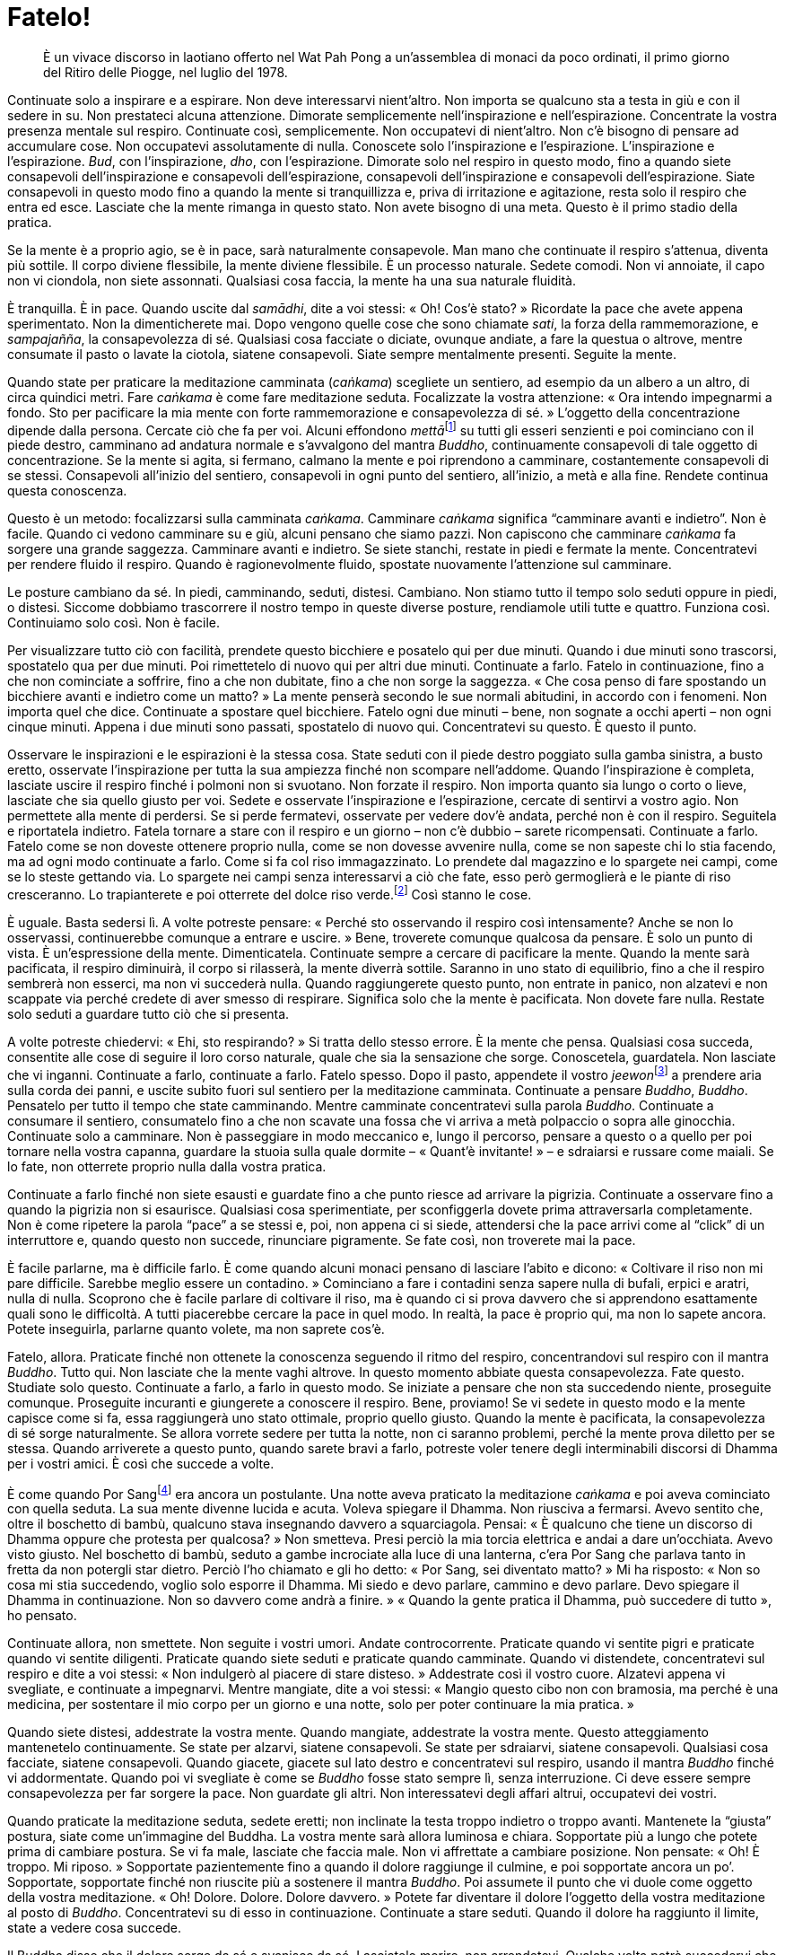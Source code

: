 [[fatelo]]
= Fatelo!

____
È un vivace discorso in laotiano offerto nel Wat Pah Pong a un’assemblea
di monaci da poco ordinati, il primo giorno del Ritiro delle Piogge, nel
luglio del 1978.
____

Continuate solo a inspirare e a espirare. Non deve interessarvi
nient’altro. Non importa se qualcuno sta a testa in giù e con il sedere
in su. Non prestateci alcuna attenzione. Dimorate semplicemente
nell’inspirazione e nell’espirazione. Concentrate la vostra presenza
mentale sul respiro. Continuate così, semplicemente. Non occupatevi di
nient’altro. Non c’è bisogno di pensare ad accumulare cose. Non
occupatevi assolutamente di nulla. Conoscete solo l’inspirazione e
l’espirazione. L’inspirazione e l’espirazione. _Bud_, con
l’inspirazione, _dho_, con l’espirazione. Dimorate solo nel respiro in
questo modo, fino a quando siete consapevoli dell’inspirazione e
consapevoli dell’espirazione, consapevoli dell’inspirazione e
consapevoli dell’espirazione. Siate consapevoli in questo modo fino a
quando la mente si tranquillizza e, priva di irritazione e agitazione,
resta solo il respiro che entra ed esce. Lasciate che la mente rimanga
in questo stato. Non avete bisogno di una meta. Questo è il primo stadio
della pratica.

Se la mente è a proprio agio, se è in pace, sarà naturalmente
consapevole. Man mano che continuate il respiro s’attenua, diventa più
sottile. Il corpo diviene flessibile, la mente diviene flessibile. È un
processo naturale. Sedete comodi. Non vi annoiate, il capo non vi
ciondola, non siete assonnati. Qualsiasi cosa faccia, la mente ha una
sua naturale fluidità.

È tranquilla. È in pace. Quando uscite dal _samādhi_, dite a voi stessi:
« Oh! Cos’è stato? » Ricordate la pace che avete appena sperimentato.
Non la dimenticherete mai. Dopo vengono quelle cose che sono chiamate
_sati_, la forza della rammemorazione, e _sampajañña_, la consapevolezza
di sé. Qualsiasi cosa facciate o diciate, ovunque andiate, a fare la
questua o altrove, mentre consumate il pasto o lavate la ciotola,
siatene consapevoli. Siate sempre mentalmente presenti. Seguite la
mente.

Quando state per praticare la meditazione camminata (_caṅkama_)
scegliete un sentiero, ad esempio da un albero a un altro, di circa
quindici metri. Fare _caṅkama_ è come fare meditazione seduta.
Focalizzate la vostra attenzione: « Ora intendo impegnarmi a fondo. Sto
per pacificare la mia mente con forte rammemorazione e consapevolezza di
sé. » L’oggetto della concentrazione dipende dalla persona. Cercate ciò
che fa per voi. Alcuni effondono __mettā__footnote:[_mettā._ Gentilezza
amorevole, benevolenza, cordialità, amichevolezza.] su tutti gli esseri
senzienti e poi cominciano con il piede destro, camminano ad andatura
normale e s’avvalgono del mantra _Buddho_, continuamente consapevoli di
tale oggetto di concentrazione. Se la mente si agita, si fermano,
calmano la mente e poi riprendono a camminare, costantemente consapevoli
di se stessi. Consapevoli all’inizio del sentiero, consapevoli in ogni
punto del sentiero, all’inizio, a metà e alla fine. Rendete continua
questa conoscenza.

Questo è un metodo: focalizzarsi sulla camminata _caṅkama_. Camminare
_caṅkama_ significa “camminare avanti e indietro”. Non è facile.
Quando ci vedono camminare su e giù, alcuni pensano che siamo pazzi. Non
capiscono che camminare _caṅkama_ fa sorgere una grande saggezza.
Camminare avanti e indietro. Se siete stanchi, restate in piedi e
fermate la mente. Concentratevi per rendere fluido il respiro. Quando è
ragionevolmente fluido, spostate nuovamente l’attenzione sul camminare.

Le posture cambiano da sé. In piedi, camminando, seduti, distesi.
Cambiano. Non stiamo tutto il tempo solo seduti oppure in piedi, o
distesi. Siccome dobbiamo trascorrere il nostro tempo in queste diverse
posture, rendiamole utili tutte e quattro. Funziona così. Continuiamo
solo così. Non è facile.

Per visualizzare tutto ciò con facilità, prendete questo bicchiere e
posatelo qui per due minuti. Quando i due minuti sono trascorsi,
spostatelo qua per due minuti. Poi rimettetelo di nuovo qui per altri
due minuti. Continuate a farlo. Fatelo in continuazione, fino a che non
cominciate a soffrire, fino a che non dubitate, fino a che non sorge la
saggezza. « Che cosa penso di fare spostando un bicchiere avanti e
indietro come un matto? » La mente penserà secondo le sue normali
abitudini, in accordo con i fenomeni. Non importa quel che dice.
Continuate a spostare quel bicchiere. Fatelo ogni due minuti – bene, non
sognate a occhi aperti – non ogni cinque minuti. Appena i due minuti
sono passati, spostatelo di nuovo qui. Concentratevi su questo. È questo
il punto.

Osservare le inspirazioni e le espirazioni è la stessa cosa. State
seduti con il piede destro poggiato sulla gamba sinistra, a busto
eretto, osservate l’inspirazione per tutta la sua ampiezza finché non
scompare nell’addome. Quando l’inspirazione è completa, lasciate uscire
il respiro finché i polmoni non si svuotano. Non forzate il respiro. Non
importa quanto sia lungo o corto o lieve, lasciate che sia quello giusto
per voi. Sedete e osservate l’inspirazione e l’espirazione, cercate di
sentirvi a vostro agio. Non permettete alla mente di perdersi. Se si
perde fermatevi, osservate per vedere dov’è andata, perché non è con il
respiro. Seguitela e riportatela indietro. Fatela tornare a stare con il
respiro e un giorno – non c’è dubbio – sarete ricompensati. Continuate a
farlo. Fatelo come se non doveste ottenere proprio nulla, come se non
dovesse avvenire nulla, come se non sapeste chi lo stia facendo, ma ad
ogni modo continuate a farlo. Come si fa col riso immagazzinato. Lo
prendete dal magazzino e lo spargete nei campi, come se lo steste
gettando via. Lo spargete nei campi senza interessarvi a ciò che fate,
esso però germoglierà e le piante di riso cresceranno. Lo trapianterete
e poi otterrete del dolce riso verde.footnote:[Si tratta del riso
glutinoso, il _khao niao_ (ข้าวเหนียว).] Così stanno le cose.

È uguale. Basta sedersi lì. A volte potreste pensare: « Perché sto
osservando il respiro così intensamente? Anche se non lo osservassi,
continuerebbe comunque a entrare e uscire. » Bene, troverete comunque
qualcosa da pensare. È solo un punto di vista. È un’espressione della
mente. Dimenticatela. Continuate sempre a cercare di pacificare la
mente. Quando la mente sarà pacificata, il respiro diminuirà, il corpo
si rilasserà, la mente diverrà sottile. Saranno in uno stato di
equilibrio, fino a che il respiro sembrerà non esserci, ma non vi
succederà nulla. Quando raggiungerete questo punto, non entrate in
panico, non alzatevi e non scappate via perché credete di aver smesso di
respirare. Significa solo che la mente è pacificata. Non dovete fare
nulla. Restate solo seduti a guardare tutto ciò che si presenta.

A volte potreste chiedervi: « Ehi, sto respirando? » Si tratta dello
stesso errore. È la mente che pensa. Qualsiasi cosa succeda, consentite
alle cose di seguire il loro corso naturale, quale che sia la sensazione
che sorge. Conoscetela, guardatela. Non lasciate che vi inganni.
Continuate a farlo, continuate a farlo. Fatelo spesso. Dopo il pasto,
appendete il vostro __jeewon__footnote:[La veste monastica dei monaci
_theravādin_ che copre la parte superiore del corpo è un ampio
rettangolo di stoffa (in pāli: _uttarā-saṅgha_; in thailandese _jeewon_,
จีวร) che si avvolge attorno al corpo e che spesso viene messo ad
asciugare dall’umidità e dal sudore al ritorno della questua. Vi è poi
la parte inferiore della veste, un rettangolo più piccolo indossato
dalla vita in giù (in pāli: _antara-vāsaka_; in thailandese: _sabong_,
สบง). Oltre alla veste superiore e a quella inferiore vi è una veste
esterna a doppio strato (in pāli: _saṅghāti_; in thailandese สังฆาฏิ)
che in genere viene portata ripiegata lungo la spalla sinistra in
situazioni cerimoniali.] a prendere aria sulla corda dei panni, e uscite
subito fuori sul sentiero per la meditazione camminata. Continuate a
pensare _Buddho_, _Buddho_. Pensatelo per tutto il tempo che state
camminando. Mentre camminate concentratevi sulla parola _Buddho_.
Continuate a consumare il sentiero, consumatelo fino a che non scavate
una fossa che vi arriva a metà polpaccio o sopra alle ginocchia.
Continuate solo a camminare. Non è passeggiare in modo meccanico e,
lungo il percorso, pensare a questo o a quello per poi tornare nella
vostra capanna, guardare la stuoia sulla quale dormite – « Quant’è
invitante! » – e sdraiarsi e russare come maiali. Se lo fate, non
otterrete proprio nulla dalla vostra pratica.

Continuate a farlo finché non siete esausti e guardate fino a che punto
riesce ad arrivare la pigrizia. Continuate a osservare fino a quando la
pigrizia non si esaurisce. Qualsiasi cosa sperimentiate, per
sconfiggerla dovete prima attraversarla completamente. Non è come
ripetere la parola “pace” a se stessi e, poi, non appena ci si siede,
attendersi che la pace arrivi come al “click” di un interruttore e,
quando questo non succede, rinunciare pigramente. Se fate così, non
troverete mai la pace.

È facile parlarne, ma è difficile farlo. È come quando alcuni monaci
pensano di lasciare l’abito e dicono: « Coltivare il riso non mi pare
difficile. Sarebbe meglio essere un contadino. » Cominciano a fare i
contadini senza sapere nulla di bufali, erpici e aratri, nulla di nulla.
Scoprono che è facile parlare di coltivare il riso, ma è quando ci si
prova davvero che si apprendono esattamente quali sono le difficoltà. A
tutti piacerebbe cercare la pace in quel modo. In realtà, la pace è
proprio qui, ma non lo sapete ancora. Potete inseguirla, parlarne quanto
volete, ma non saprete cos’è.

Fatelo, allora. Praticate finché non ottenete la conoscenza seguendo il
ritmo del respiro, concentrandovi sul respiro con il mantra _Buddho_.
Tutto qui. Non lasciate che la mente vaghi altrove. In questo momento
abbiate questa consapevolezza. Fate questo. Studiate solo questo.
Continuate a farlo, a farlo in questo modo. Se iniziate a pensare che
non sta succedendo niente, proseguite comunque. Proseguite incuranti e
giungerete a conoscere il respiro. Bene, proviamo! Se vi sedete in
questo modo e la mente capisce come si fa, essa raggiungerà uno stato
ottimale, proprio quello giusto. Quando la mente è pacificata, la
consapevolezza di sé sorge naturalmente. Se allora vorrete sedere per
tutta la notte, non ci saranno problemi, perché la mente prova diletto
per se stessa. Quando arriverete a questo punto, quando sarete bravi a
farlo, potreste voler tenere degli interminabili discorsi di Dhamma per
i vostri amici. È così che succede a volte.

È come quando Por Sangfootnote:[Por Sang, un _bhikkhu_ che viveva in
monastero.] era ancora un postulante. Una notte aveva praticato la
meditazione _caṅkama_ e poi aveva cominciato con quella seduta. La sua
mente divenne lucida e acuta. Voleva spiegare il Dhamma. Non riusciva a
fermarsi. Avevo sentito che, oltre il boschetto di bambù, qualcuno stava
insegnando davvero a squarciagola. Pensai: « È qualcuno che tiene un
discorso di Dhamma oppure che protesta per qualcosa? » Non smetteva.
Presi perciò la mia torcia elettrica e andai a dare un’occhiata. Avevo
visto giusto. Nel boschetto di bambù, seduto a gambe incrociate alla
luce di una lanterna, c’era Por Sang che parlava tanto in fretta da non
potergli star dietro. Perciò l’ho chiamato e gli ho detto: « Por Sang,
sei diventato matto? » Mi ha risposto: « Non so cosa mi stia succedendo,
voglio solo esporre il Dhamma. Mi siedo e devo parlare, cammino e devo
parlare. Devo spiegare il Dhamma in continuazione. Non so davvero come
andrà a finire. » « Quando la gente pratica il Dhamma, può succedere di
tutto », ho pensato.

Continuate allora, non smettete. Non seguite i vostri umori. Andate
controcorrente. Praticate quando vi sentite pigri e praticate quando vi
sentite diligenti. Praticate quando siete seduti e praticate quando
camminate. Quando vi distendete, concentratevi sul respiro e dite a voi
stessi: « Non indulgerò al piacere di stare disteso. » Addestrate così
il vostro cuore. Alzatevi appena vi svegliate, e continuate a
impegnarvi. Mentre mangiate, dite a voi stessi: « Mangio questo cibo non
con bramosia, ma perché è una medicina, per sostentare il mio corpo per
un giorno e una notte, solo per poter continuare la mia pratica. »

Quando siete distesi, addestrate la vostra mente. Quando mangiate,
addestrate la vostra mente. Questo atteggiamento mantenetelo
continuamente. Se state per alzarvi, siatene consapevoli. Se state per
sdraiarvi, siatene consapevoli. Qualsiasi cosa facciate, siatene
consapevoli. Quando giacete, giacete sul lato destro e concentratevi sul
respiro, usando il mantra _Buddho_ finché vi addormentate. Quando poi vi
svegliate è come se _Buddho_ fosse stato sempre lì, senza interruzione.
Ci deve essere sempre consapevolezza per far sorgere la pace. Non
guardate gli altri. Non interessatevi degli affari altrui, occupatevi
dei vostri.

Quando praticate la meditazione seduta, sedete eretti; non inclinate la
testa troppo indietro o troppo avanti. Mantenete la “giusta” postura,
siate come un’immagine del Buddha. La vostra mente sarà allora luminosa
e chiara. Sopportate più a lungo che potete prima di cambiare postura.
Se vi fa male, lasciate che faccia male. Non vi affrettate a cambiare
posizione. Non pensate: « Oh! È troppo. Mi riposo. » Sopportate
pazientemente fino a quando il dolore raggiunge il culmine, e poi
sopportate ancora un po’. Sopportate, sopportate finché non riuscite più
a sostenere il mantra _Buddho_. Poi assumete il punto che vi duole come
oggetto della vostra meditazione. « Oh! Dolore. Dolore. Dolore
davvero. » Potete far diventare il dolore l’oggetto della vostra
meditazione al posto di _Buddho_. Concentratevi su di esso in
continuazione. Continuate a stare seduti. Quando il dolore ha raggiunto
il limite, state a vedere cosa succede.

Il Buddha disse che il dolore sorge da sé e svanisce da sé. Lasciatelo
morire, non arrendetevi. Qualche volta potrà succedervi che il sudore
prorompa. Gocce grandi, grandi come chicchi di granturco, che vi
scendono sul petto. Però, quando avrete attraversato una volta la
sensazione del dolore, allora saprete tutto su di esso. Continuate a
farlo. Non esagerate, però. Continuate solo a praticare con fermezza.

Siate consapevoli mentre mangiate. Masticate e deglutite. Dove va il
cibo? Sappiate quale cibo è adatto a voi e quale no. Cercate di
misurarne la quantità. Quando mangiate, osservate in continuazione e
quando pensate che dopo altri cinque bocconi sarete sazi, fermatevi,
bevete un po’ d’acqua e avrete mangiato la giusta quantità. Provate.
Vedete se riuscite a farlo o no. Di solito non è questo il modo in cui
ci comportiamo. Quando ci sentiamo sazi, mangiamo altri cinque bocconi.
È quello che la mente ci dice di fare. Non sa come insegnare a se
stessa. Il Buddha ci disse di continuare a osservare mentre mangiamo.
Fermatevi cinque bocconi prima di essere sazi e bevete un po’ d’acqua, e
sarà il giusto. Se dopo sedete o camminate, non vi sentirete pesanti. La
vostra meditazione migliorerà. Però non vogliamo farlo. Siamo pieni e
mangiamo altri cinque bocconi. Così sono la brama e le contaminazioni,
vanno in una direzione diversa rispetto agli insegnamenti del Buddha.
Chi manca di un genuino desiderio di addestrare la propria mente non
sarà in grado di farlo. Continuate a osservare la vostra mente.

Siate vigili con il sonno. Il vostro successo dipenderà dall’essere
consapevoli dei mezzi abili. L’ora in cui si va a dormire può variare.
Alcune sere andate a letto presto, altre tardi. Cercate di praticare
così: quale che sia l’ora in cui andate a dormire, dormite per un unico
e continuato lasso di tempo. Appena vi svegliate, alzatevi
immediatamente. Non rimettetevi a dormire. Sia che abbiate dormito molto
o solamente un po’, dormite per un unico e continuato lasso di tempo.
Decidete che, pure se non avete dormito abbastanza, vi alzerete appena
vi svegliate, vi laverete la faccia e comincerete con la meditazione
_caṅkama_ o con la meditazione seduta. Sappiate addestrare voi stessi in
questo modo. Non arriverete alla conoscenza ascoltando qualcun altro.
Conoscerete addestrando voi stessi, per mezzo della pratica, facendolo.
Ed è per questo che vi dico di praticare.

Questa pratica del cuore è difficile. Quando state facendo meditazione
seduta, fate in modo che la vostra mente abbia un solo oggetto di
meditazione. Fatela rimanere con l’inspirazione e l’espirazione e la
vostra mente si calmerà gradualmente. Se la vostra mente è agitata,
allora avrà molti oggetti. Ad esempio, pensate a casa vostra non appena
vi sedete? Alcuni pensano di mangiare spaghetti cinesi. I monaci che
sono stati ordinati da poco hanno fame, vero? Volete mangiare e bere.
Pensate a ogni sorta di cibo. La vostra mente impazzisce. Se è questo
che sta per succedere, lasciate che avvenga. Però, non appena lo avrete
superato, scomparirà.

Fatelo! Avete mai camminato _caṅkama_? Com’era mentre camminavate? La
vostra mente vagava? Se lo fa, allora fermatela e riportatela indietro.
Se vaga molto, allora non respirate. Trattenete il respiro fino a quando
i vostri polmoni stanno per scoppiare. Tornerà indietro da sé. Non
importa quanto male faccia, se sta correndo dappertutto qui e là,
trattenete il respiro. Quando i vostri polmoni staranno per scoppiare,
la vostra mente tornerà. Dovete infondere energia alla mente. Addestrare
la mente non è come addestrare gli animali. La mente è davvero difficile
da addestrare. Non scoraggiatevi con facilità. Se trattenete il respiro,
vi sarà impossibile pensare a qualsiasi cosa e la mente tornerà indietro
di corsa da sé.

È come l’acqua in questa bottiglia. Quando incliniamo lentamente la
bottiglia, allora l’acqua gocciola … plic … plic … plic. Se però la
incliniamo di più, l’acqua fuoriesce a getto continuo, non a gocce
separate come prima. Così è per la nostra consapevolezza. Se acceleriamo
i nostri sforzi e pratichiamo in modo uniforme e continuo, la
consapevolezza sarà ininterrotta come una corrente d’acqua. Non importa
se stiamo camminando, se siamo in piedi, seduti o distesi, quella
conoscenza è ininterrotta, fluisce come una corrente d’acqua.

Per la pratica è così. Il nostro cuore un momento pensa a questo e un
altro pensa a quello. È agitato, e la consapevolezza non è continua.
Però, qualsiasi cosa pensi, non preoccupatevene, continuate a sforzarvi
ulteriormente. Avverrà come per le gocce d’acqua che diventano più
frequenti, poi si uniscono e formano una corrente. Allora la nostra
conoscenza sarà comprensiva. In piedi, seduti, distesi o mentre
camminiamo, qualsiasi cosa stiate facendo, questa conoscenza vi
assisterà.

Iniziate adesso. Provate. Non andate di fretta, però. Se state seduti
solo per vedere quel che succede, sprecate il vostro tempo. Siate
accorti. Se provate troppo, non riuscirete. Se non provate affatto, non
riuscirete ugualmente.
